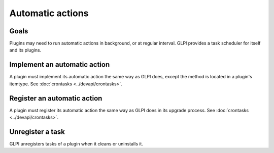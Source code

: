 Automatic actions
-----------------

Goals
^^^^^

Plugins may need to run automatic actions in background, or at regular interval. GLPI provides a task scheduler for itself and its plugins.

Implement an automatic action
^^^^^^^^^^^^^^^^^^^^^^^^^^^^^^

A plugin must implement its automatic action the same way as GLPI does, except the method is located in a plugin's itemtype. See :doc:`crontasks <../devapi/crontasks>`.

Register an automatic action
^^^^^^^^^^^^^^^^^^^^^^^^^^^^

A plugin must register its automatic action the same way as GLPI does in its upgrade process. See :doc:`crontasks <../devapi/crontasks>`.


Unregister a task
^^^^^^^^^^^^^^^^^

GLPI unregisters tasks of a plugin when it cleans or uninstalls it.


